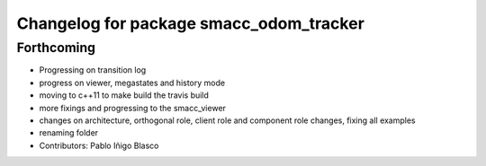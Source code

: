 ^^^^^^^^^^^^^^^^^^^^^^^^^^^^^^^^^^^^^^^^
Changelog for package smacc_odom_tracker
^^^^^^^^^^^^^^^^^^^^^^^^^^^^^^^^^^^^^^^^

Forthcoming
-----------
* Progressing on transition log
* progress on viewer, megastates and history mode
* moving to c++11 to make build the travis build
* more fixings and progressing to the smacc_viewer
* changes on architecture, orthogonal role, client role and component role changes, fixing all examples
* renaming folder
* Contributors: Pablo Iñigo Blasco
